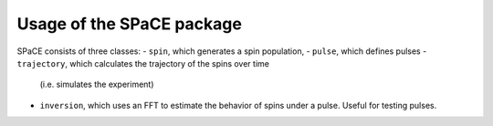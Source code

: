 Usage of the SPaCE package
==========================

SPaCE consists of three classes:
- ``spin``, which generates a spin population,
- ``pulse``, which defines pulses
- ``trajectory``, which calculates the trajectory of the spins over time
  (i.e. simulates the experiment) 
- ``inversion``, which uses an FFT to estimate the behavior of spins under a pulse.
  Useful for testing pulses.

.. autoClass:: spin
.. autoClass:: pulse 
.. autoClass:: trajectory 
.. autoClass:: inversion 

